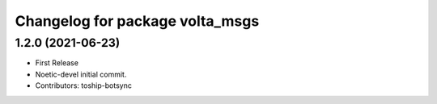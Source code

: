 ^^^^^^^^^^^^^^^^^^^^^^^^^^^^^^^^
Changelog for package volta_msgs
^^^^^^^^^^^^^^^^^^^^^^^^^^^^^^^^

1.2.0 (2021-06-23)
------------------
* First Release
* Noetic-devel initial commit.
* Contributors: toship-botsync
